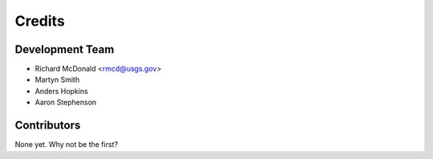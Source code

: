 =======
Credits
=======

Development Team
----------------

* Richard McDonald <rmcd@usgs.gov>
* Martyn Smith
* Anders Hopkins
* Aaron Stephenson

Contributors
------------

None yet. Why not be the first?
